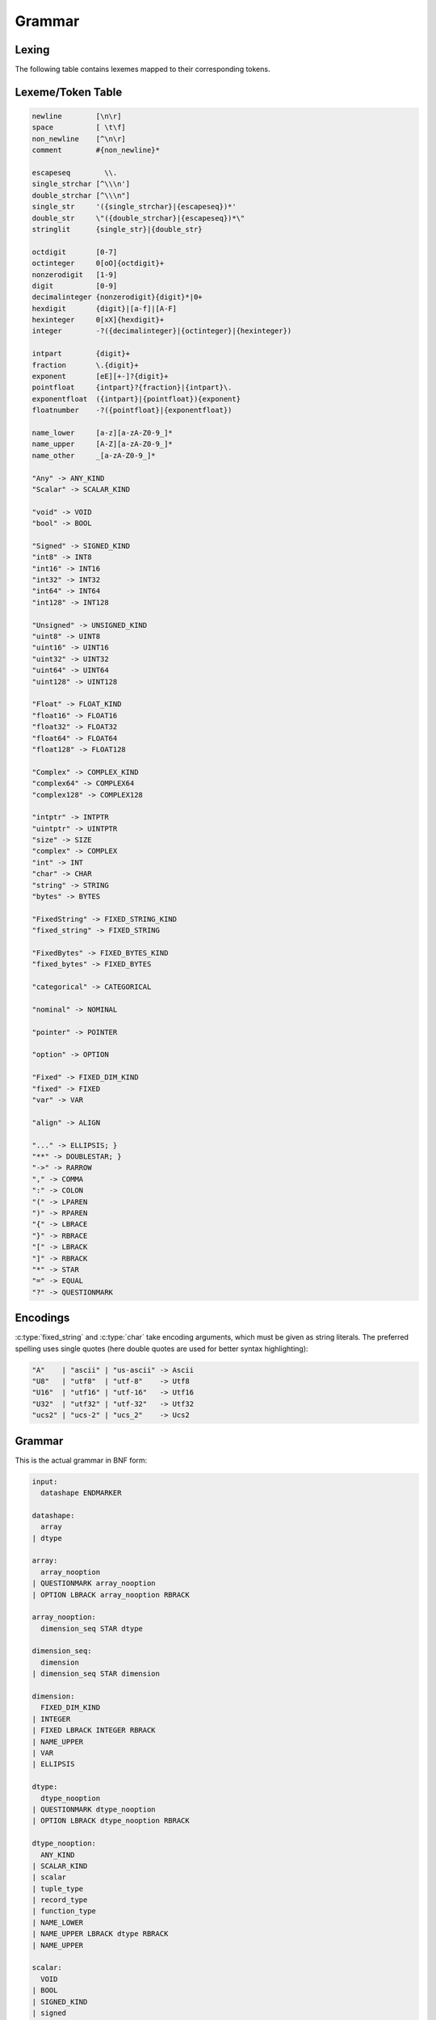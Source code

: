 .. meta::
   :robots: index,follow
   :description: libndtypes datashape documentation

.. sectionauthor:: Stefan Krah <skrah at bytereef.org>


Grammar
=======

Lexing
------

The following table contains lexemes mapped to their corresponding tokens.


Lexeme/Token Table
------------------

.. code-block:: ocaml

   newline        [\n\r]
   space          [ \t\f]
   non_newline    [^\n\r]
   comment        #{non_newline}*

   escapeseq        \\.
   single_strchar [^\\\n']
   double_strchar [^\\\n"]
   single_str     '({single_strchar}|{escapeseq})*'
   double_str     \"({double_strchar}|{escapeseq})*\"
   stringlit      {single_str}|{double_str}

   octdigit       [0-7]
   octinteger     0[oO]{octdigit}+
   nonzerodigit   [1-9]
   digit          [0-9]
   decimalinteger {nonzerodigit}{digit}*|0+
   hexdigit       {digit}|[a-f]|[A-F]
   hexinteger     0[xX]{hexdigit}+
   integer        -?({decimalinteger}|{octinteger}|{hexinteger})

   intpart        {digit}+
   fraction       \.{digit}+
   exponent       [eE][+-]?{digit}+
   pointfloat     {intpart}?{fraction}|{intpart}\.
   exponentfloat  ({intpart}|{pointfloat}){exponent}
   floatnumber    -?({pointfloat}|{exponentfloat})

   name_lower     [a-z][a-zA-Z0-9_]*
   name_upper     [A-Z][a-zA-Z0-9_]*
   name_other     _[a-zA-Z0-9_]*

   "Any" -> ANY_KIND
   "Scalar" -> SCALAR_KIND

   "void" -> VOID
   "bool" -> BOOL

   "Signed" -> SIGNED_KIND
   "int8" -> INT8
   "int16" -> INT16
   "int32" -> INT32
   "int64" -> INT64
   "int128" -> INT128

   "Unsigned" -> UNSIGNED_KIND
   "uint8" -> UINT8
   "uint16" -> UINT16
   "uint32" -> UINT32
   "uint64" -> UINT64
   "uint128" -> UINT128

   "Float" -> FLOAT_KIND
   "float16" -> FLOAT16
   "float32" -> FLOAT32
   "float64" -> FLOAT64
   "float128" -> FLOAT128

   "Complex" -> COMPLEX_KIND
   "complex64" -> COMPLEX64
   "complex128" -> COMPLEX128

   "intptr" -> INTPTR
   "uintptr" -> UINTPTR
   "size" -> SIZE
   "complex" -> COMPLEX
   "int" -> INT
   "char" -> CHAR
   "string" -> STRING
   "bytes" -> BYTES

   "FixedString" -> FIXED_STRING_KIND
   "fixed_string" -> FIXED_STRING

   "FixedBytes" -> FIXED_BYTES_KIND
   "fixed_bytes" -> FIXED_BYTES

   "categorical" -> CATEGORICAL

   "nominal" -> NOMINAL

   "pointer" -> POINTER

   "option" -> OPTION

   "Fixed" -> FIXED_DIM_KIND
   "fixed" -> FIXED
   "var" -> VAR

   "align" -> ALIGN

   "..." -> ELLIPSIS; }
   "**" -> DOUBLESTAR; }
   "->" -> RARROW
   "," -> COMMA
   ":" -> COLON
   "(" -> LPAREN
   ")" -> RPAREN
   "{" -> LBRACE
   "}" -> RBRACE
   "[" -> LBRACK
   "]" -> RBRACK
   "*" -> STAR
   "=" -> EQUAL
   "?" -> QUESTIONMARK


Encodings
---------

:c:type:`fixed_string` and :c:type:`char` take encoding arguments, which
must be given as string literals. The preferred spelling uses single quotes
(here double quotes are used for better syntax highlighting):

.. code-block:: ocaml

   "A"    | "ascii" | "us-ascii" -> Ascii
   "U8"   | "utf8"  | "utf-8"    -> Utf8
   "U16"  | "utf16" | "utf-16"   -> Utf16
   "U32"  | "utf32" | "utf-32"   -> Utf32
   "ucs2" | "ucs-2" | "ucs_2"    -> Ucs2


Grammar
-------

This is the actual grammar in BNF form:

.. code-block:: ocaml

   input:
     datashape ENDMARKER
   
   datashape:
     array
   | dtype
   
   array:
     array_nooption
   | QUESTIONMARK array_nooption
   | OPTION LBRACK array_nooption RBRACK
   
   array_nooption:
     dimension_seq STAR dtype
   
   dimension_seq:
     dimension
   | dimension_seq STAR dimension
   
   dimension:
     FIXED_DIM_KIND
   | INTEGER
   | FIXED LBRACK INTEGER RBRACK
   | NAME_UPPER
   | VAR
   | ELLIPSIS
   
   dtype:
     dtype_nooption
   | QUESTIONMARK dtype_nooption
   | OPTION LBRACK dtype_nooption RBRACK
   
   dtype_nooption:
     ANY_KIND
   | SCALAR_KIND
   | scalar
   | tuple_type
   | record_type
   | function_type
   | NAME_LOWER
   | NAME_UPPER LBRACK dtype RBRACK
   | NAME_UPPER
   
   scalar:
     VOID
   | BOOL
   | SIGNED_KIND
   | signed
   | UNSIGNED_KIND
   | unsigned
   | FLOAT_KIND
   | ieee_float
   | COMPLEX_KIND
   | ieee_complex
   | alias
   | character
   | string
   | FIXED_STRING_KIND
   | fixed_string
   | bytes
   | FIXED_BYTES_KIND
   | fixed_bytes
   | categorical
   | pointer
   
   signed:
     INT8
   | INT16
   | INT32
   | INT64
   
   unsigned:
     UINT8
   | UINT16
   | UINT32
   | UINT64
   
   ieee_float:
     FLOAT16
   | FLOAT32
   | FLOAT64
   
   ieee_complex:
     COMPLEX64
   | COMPLEX128
   | COMPLEX LBRACK FLOAT32 RBRACK
   | COMPLEX LBRACK FLOAT64 RBRACK
   
   alias:
     INT
   | COMPLEX
   | INTPTR
   | UINTPTR
   | SIZE
   
   character:
     CHAR
   | CHAR LBRACK encoding RBRACK
   
   string:
     STRING
   
   fixed_string:
     FIXED_STRING LBRACK INTEGER RBRACK
   | FIXED_STRING LBRACK INTEGER COMMA encoding RBRACK
   
   encoding:
     STRINGLIT
   
   bytes:
     BYTES LBRACK ALIGN EQUAL INTEGER RBRACK
   
   fixed_bytes:
     FIXED_BYTES LBRACK INTEGER COMMA ALIGN EQUAL INTEGER RBRACK
   
   pointer:
     POINTER LBRACK datashape RBRACK 
   
   categorical:
     CATEGORICAL LBRACK typed_value_seq RBRACK
   
   typed_value_seq:
     typed_value
   | typed_value_seq COMMA typed_value
   
   typed_value:
     INTEGER COLON datashape
   | FLOATNUMBER COLON datashape
   | STRINGLIT COLON datashape
   
   variadic_flag:
     %empty
   | ELLIPSIS
   
   comma_variadic_flag:
     %empty
   | COMMA
   | COMMA ELLIPSIS
   
   tuple_type:
     LPAREN variadic_flag RPAREN
   | LPAREN tuple_field_seq comma_variadic_flag RPAREN
   
   tuple_field_seq:
     tuple_field
   | tuple_field_seq COMMA tuple_field
   
   tuple_field:
     datashape
   
   record_type:
     LBRACE variadic_flag RBRACE
   | LBRACE record_field_seq comma_variadic_flag RBRACE
   
   record_field_seq:
     record_field
   | record_field_seq COMMA record_field 
   
   record_field:
     record_field_name COLON datashape
   
   record_field_name:
     NAME_LOWER
   | NAME_UPPER
   | NAME_OTHER
   
   function_type:
     tuple_type RARROW datashape
   | LPAREN record_field_seq comma_variadic_flag RPAREN RARROW datashape
   | LPAREN ELLIPSIS COMMA record_field_seq comma_variadic_flag RPAREN RARROW datashape
   | LPAREN tuple_field_seq COMMA record_field_seq comma_variadic_flag RPAREN RARROW datashape
   | LPAREN tuple_field_seq COMMA ELLIPSIS COMMA record_field_seq comma_variadic_flag RPAREN RARROW datashape

